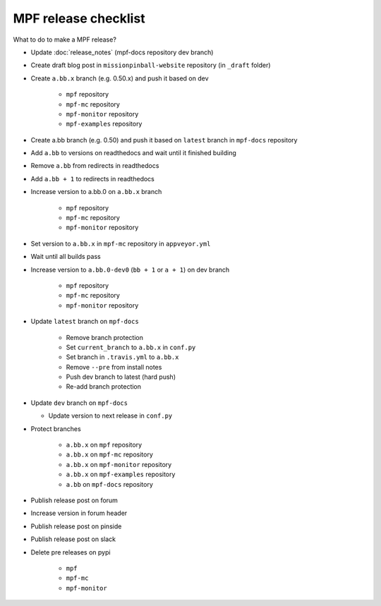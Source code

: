MPF release checklist
=====================

What to do to make a MPF release?

- Update :doc:`release_notes` (mpf-docs repository dev branch)

- Create draft blog post in ``missionpinball-website`` repository (in ``_draft`` folder)

- Create ``a.bb.x`` branch (e.g. 0.50.x) and push it based on dev

   - ``mpf`` repository

   - ``mpf-mc`` repository

   - ``mpf-monitor`` repository

   - ``mpf-examples`` repository

- Create a.bb branch (e.g. 0.50) and push it based on ``latest`` branch in ``mpf-docs`` repository

- Add ``a.bb`` to versions on readthedocs and wait until it finished building

- Remove ``a.bb`` from redirects in readthedocs

- Add ``a.bb + 1`` to redirects in readthedocs

- Increase version to a.bb.0 on ``a.bb.x`` branch

   - ``mpf`` repository

   - ``mpf-mc`` repository

   - ``mpf-monitor`` repository

- Set version to ``a.bb.x`` in ``mpf-mc`` repository in ``appveyor.yml``

- Wait until all builds pass

- Increase version to ``a.bb.0-dev0`` (``bb + 1`` or ``a + 1``) on dev branch

   - ``mpf`` repository

   - ``mpf-mc`` repository

   - ``mpf-monitor`` repository

- Update ``latest`` branch on ``mpf-docs``

   - Remove branch protection

   - Set ``current_branch`` to ``a.bb.x`` in ``conf.py``

   - Set branch in ``.travis.yml`` to ``a.bb.x``

   - Remove ``--pre`` from install notes

   - Push dev branch to latest (hard push)

   - Re-add branch protection

- Update ``dev`` branch on ``mpf-docs``

  - Update version to next release in ``conf.py``

- Protect branches

   - ``a.bb.x`` on ``mpf`` repository

   - ``a.bb.x`` on ``mpf-mc`` repository

   - ``a.bb.x`` on ``mpf-monitor`` repository

   - ``a.bb.x`` on ``mpf-examples`` repository

   - ``a.bb`` on ``mpf-docs`` repository

- Publish release post on forum

- Increase version in forum header

- Publish release post on pinside

- Publish release post on slack

- Delete pre releases on pypi

   - ``mpf``

   - ``mpf-mc``

   - ``mpf-monitor``
